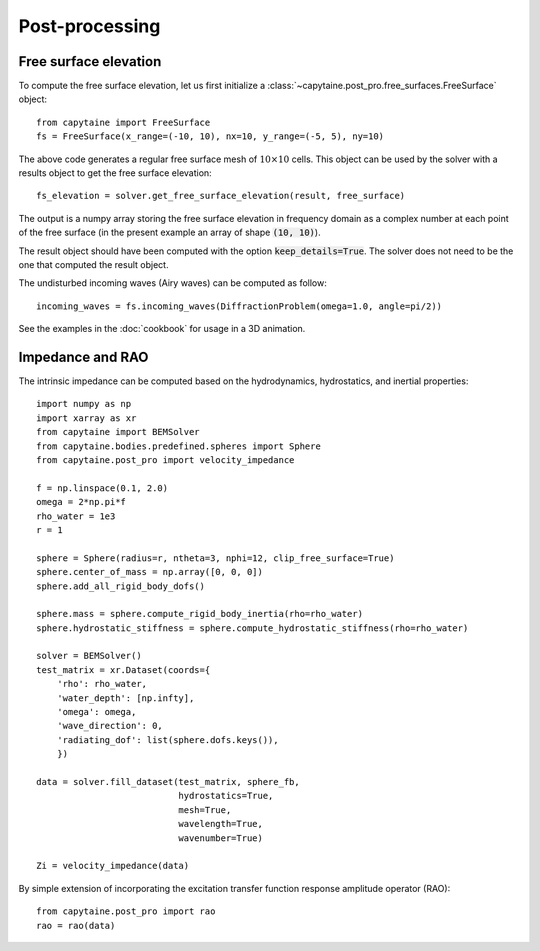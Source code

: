 ===============
Post-processing
===============

Free surface elevation
----------------------

To compute the free surface elevation, let us first initialize a
:class:`~capytaine.post_pro.free_surfaces.FreeSurface` object::

    from capytaine import FreeSurface
    fs = FreeSurface(x_range=(-10, 10), nx=10, y_range=(-5, 5), ny=10)

The above code generates a regular free surface mesh of :math:`10 \times 10`
cells. This object can be used by the solver with a results object to get the
free surface elevation::

    fs_elevation = solver.get_free_surface_elevation(result, free_surface)

The output is a numpy array storing the free surface elevation in frequency
domain as a complex number at each point of the free surface (in the present
example an array of shape :code:`(10, 10)`).

The result object should have been computed with the option
:code:`keep_details=True`. The solver does not need to be the one that computed
the result object.

The undisturbed incoming waves (Airy waves) can be computed as follow::

    incoming_waves = fs.incoming_waves(DiffractionProblem(omega=1.0, angle=pi/2))

See the examples in the :doc:`cookbook` for usage in a 3D animation.

Impedance and RAO
-----------------

The intrinsic impedance can be computed based on the hydrodynamics,
hydrostatics, and inertial properties::

    import numpy as np
    import xarray as xr
    from capytaine import BEMSolver
    from capytaine.bodies.predefined.spheres import Sphere
    from capytaine.post_pro import velocity_impedance
    
    f = np.linspace(0.1, 2.0)
    omega = 2*np.pi*f
    rho_water = 1e3
    r = 1

    sphere = Sphere(radius=r, ntheta=3, nphi=12, clip_free_surface=True)
    sphere.center_of_mass = np.array([0, 0, 0])
    sphere.add_all_rigid_body_dofs()

    sphere.mass = sphere.compute_rigid_body_inertia(rho=rho_water)
    sphere.hydrostatic_stiffness = sphere.compute_hydrostatic_stiffness(rho=rho_water)

    solver = BEMSolver()
    test_matrix = xr.Dataset(coords={
        'rho': rho_water,
        'water_depth': [np.infty],
        'omega': omega,
        'wave_direction': 0,
        'radiating_dof': list(sphere.dofs.keys()),
        })
    
    data = solver.fill_dataset(test_matrix, sphere_fb,
                               hydrostatics=True,
                               mesh=True,
                               wavelength=True,
                               wavenumber=True)
    
    Zi = velocity_impedance(data)


By simple extension of incorporating the excitation transfer function response
amplitude operator (RAO)::

    from capytaine.post_pro import rao
    rao = rao(data)
